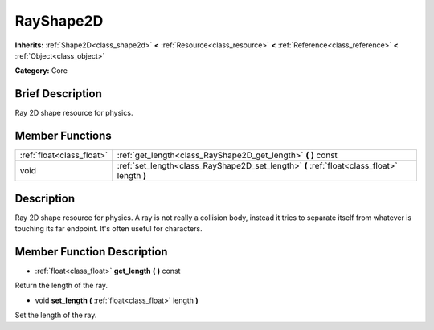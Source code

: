.. Generated automatically by doc/tools/makerst.py in Godot's source tree.
.. DO NOT EDIT THIS FILE, but the doc/base/classes.xml source instead.

.. _class_RayShape2D:

RayShape2D
==========

**Inherits:** :ref:`Shape2D<class_shape2d>` **<** :ref:`Resource<class_resource>` **<** :ref:`Reference<class_reference>` **<** :ref:`Object<class_object>`

**Category:** Core

Brief Description
-----------------

Ray 2D shape resource for physics.

Member Functions
----------------

+----------------------------+-----------------------------------------------------------------------------------------------+
| :ref:`float<class_float>`  | :ref:`get_length<class_RayShape2D_get_length>`  **(** **)** const                             |
+----------------------------+-----------------------------------------------------------------------------------------------+
| void                       | :ref:`set_length<class_RayShape2D_set_length>`  **(** :ref:`float<class_float>` length  **)** |
+----------------------------+-----------------------------------------------------------------------------------------------+

Description
-----------

Ray 2D shape resource for physics. A ray is not really a collision body, instead it tries to separate itself from whatever is touching its far endpoint. It's often useful for characters.

Member Function Description
---------------------------

.. _class_RayShape2D_get_length:

- :ref:`float<class_float>`  **get_length**  **(** **)** const

Return the length of the ray.

.. _class_RayShape2D_set_length:

- void  **set_length**  **(** :ref:`float<class_float>` length  **)**

Set the length of the ray.


